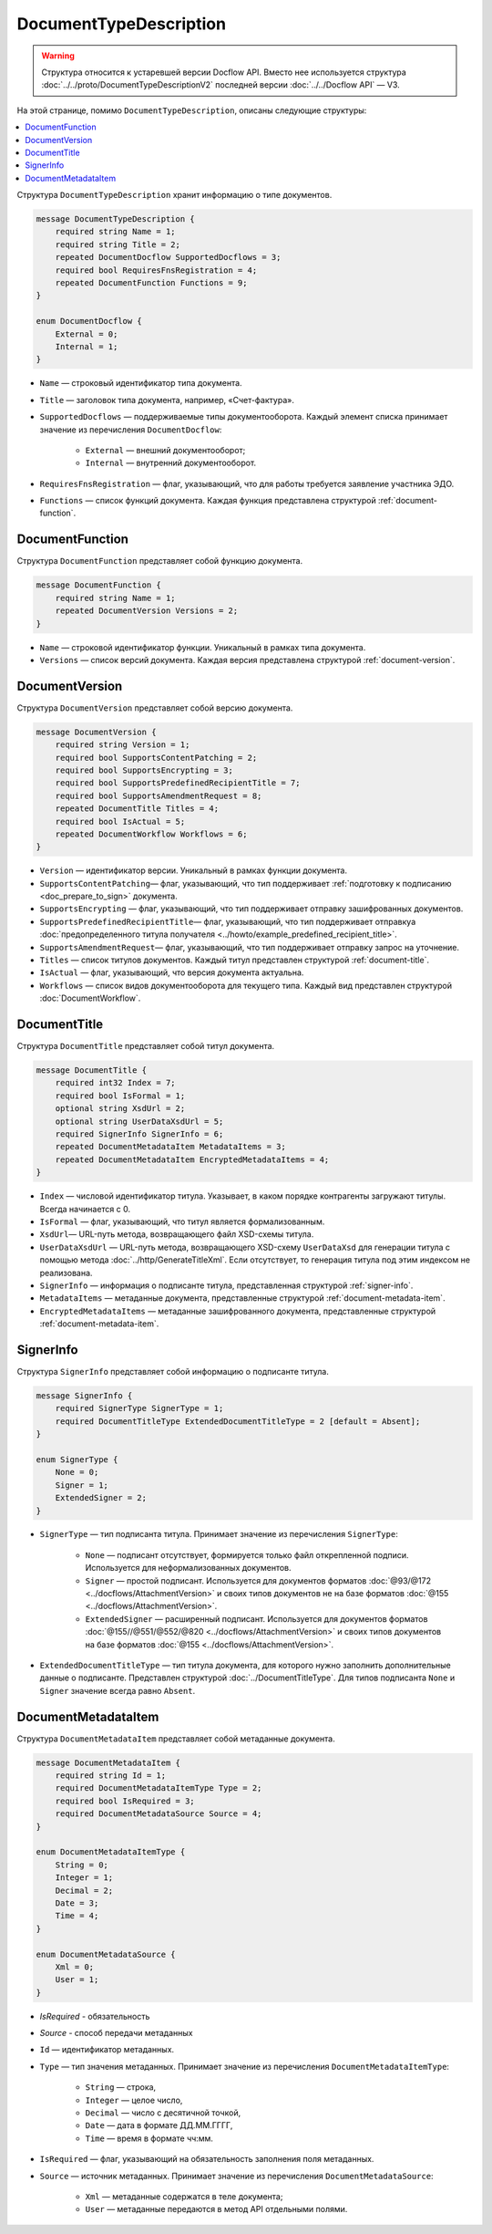 ﻿DocumentTypeDescription
=======================

.. warning::
	Структура относится к устаревшей версии Docflow API. Вместо нее используется структура :doc:`../../proto/DocumentTypeDescriptionV2` последней версии :doc:`../../Docflow API` — V3.

На этой странице, помимо ``DocumentTypeDescription``, описаны следующие структуры:

.. contents:: :local:


Структура ``DocumentTypeDescription`` хранит информацию о типе документов.

.. code-block:: protobuf

    message DocumentTypeDescription {
        required string Name = 1;
        required string Title = 2;
        repeated DocumentDocflow SupportedDocflows = 3;
        required bool RequiresFnsRegistration = 4;
        repeated DocumentFunction Functions = 9;
    }

    enum DocumentDocflow {
        External = 0;
        Internal = 1;
    }

- ``Name`` — строковый идентификатор типа документа.
- ``Title`` — заголовок типа документа, например, «Счет-фактура».
- ``SupportedDocflows`` — поддерживаемые типы документооборота. Каждый элемент списка принимает значение из перечисления ``DocumentDocflow``:

	- ``External`` — внешний документооборот;
	- ``Internal`` — внутренний документооборот.

- ``RequiresFnsRegistration`` — флаг, указывающий, что для работы требуется заявление участника ЭДО.
- ``Functions`` — список функций документа. Каждая функция представлена структурой :ref:`document-function`.


.. _document-function:

DocumentFunction
----------------

Структура ``DocumentFunction`` представляет собой функцию документа.

.. code-block:: protobuf

    message DocumentFunction {
        required string Name = 1;
        repeated DocumentVersion Versions = 2;
    }

- ``Name`` — строковой идентификатор функции. Уникальный в рамках типа документа.
- ``Versions`` — cписок версий документа. Каждая версия представлена структурой :ref:`document-version`.


.. _document-version:

DocumentVersion
---------------

Структура ``DocumentVersion`` представляет собой версию документа.

.. code-block:: protobuf

    message DocumentVersion {  
        required string Version = 1;
        required bool SupportsContentPatching = 2;
        required bool SupportsEncrypting = 3;        
        required bool SupportsPredefinedRecipientTitle = 7;
        required bool SupportsAmendmentRequest = 8;
        repeated DocumentTitle Titles = 4;
        required bool IsActual = 5;
        repeated DocumentWorkflow Workflows = 6;
    }

- ``Version`` — идентификатор версии. Уникальный в рамках функции документа.
- ``SupportsContentPatching``— флаг, указывающий, что тип поддерживает :ref:`подготовку к подписанию <doc_prepare_to_sign>` документа.
- ``SupportsEncrypting`` — флаг, указывающий, что тип поддерживает отправку зашифрованных документов.
- ``SupportsPredefinedRecipientTitle``— флаг, указывающий, что тип поддерживает отправкуа :doc:`предопределенного титула получателя <../howto/example_predefined_recipient_title>`.
- ``SupportsAmendmentRequest``— флаг, указывающий, что тип поддерживает отправку запрос на уточнение.
- ``Titles`` — список титулов документов. Каждый титул представлен структурой :ref:`document-title`.
- ``IsActual`` — флаг, указывающий, что версия документа актуальна.
- ``Workflows`` — список видов документооборота для текущего типа. Каждый вид представлен структурой :doc:`DocumentWorkflow`.


.. _document_title:

DocumentTitle
-------------

Структура ``DocumentTitle`` представляет собой титул документа.

.. code-block:: protobuf

    message DocumentTitle {
        required int32 Index = 7;
        required bool IsFormal = 1;
        optional string XsdUrl = 2;
        optional string UserDataXsdUrl = 5;
        required SignerInfo SignerInfo = 6;
        repeated DocumentMetadataItem MetadataItems = 3;
        repeated DocumentMetadataItem EncryptedMetadataItems = 4;
    }

- ``Index`` — числовой идентификатор титула. Указывает, в каком порядке контрагенты загружают титулы. Всегда начинается с 0.
- ``IsFormal`` — флаг, указывающий, что титул является формализованным.
- ``XsdUrl``— URL-путь метода, возвращающего файл XSD-схемы титула.
- ``UserDataXsdUrl`` — URL-путь метода, возвращающего XSD-схему ``UserDataXsd`` для генерации титула с помощью метода :doc:`../http/GenerateTitleXml`. Если отсутствует, то генерация титула под этим индексом не реализована.
- ``SignerInfo`` — информация о подписанте титула, представленная структурой :ref:`signer-info`.
- ``MetadataItems`` — метаданные документа, представленные структурой :ref:`document-metadata-item`.
- ``EncryptedMetadataItems`` — метаданные зашифрованного документа, представленные структурой :ref:`document-metadata-item`.


.. _signer-info:

SignerInfo
----------

Структура ``SignerInfo`` представляет собой информацию о подписанте титула.

.. code-block:: protobuf

    message SignerInfo {
        required SignerType SignerType = 1;
        required DocumentTitleType ExtendedDocumentTitleType = 2 [default = Absent];
    }

    enum SignerType {
        None = 0;
        Signer = 1;
        ExtendedSigner = 2;
    }

- ``SignerType`` — тип подписанта титула. Принимает значение из перечисления ``SignerType``:

	- ``None`` — подписант отсутствует, формируется только файл открепленной подписи. Используется для неформализованных документов.
	- ``Signer`` — простой подписант. Используется для документов форматов :doc:`@93/@172 <../docflows/AttachmentVersion>` и своих типов документов не на базе форматов :doc:`@155 <../docflows/AttachmentVersion>`.
	- ``ExtendedSigner`` — расширенный подписант. Используется для документов форматов :doc:`@155//@551/@552/@820 <../docflows/AttachmentVersion>` и своих типов документов на базе форматов :doc:`@155 <../docflows/AttachmentVersion>`.

- ``ExtendedDocumentTitleType`` — тип титула документа, для которого нужно заполнить дополнительные данные о подписанте. Представлен структурой :doc:`../DocumentTitleType`. Для типов подписанта ``None`` и ``Signer`` значение всегда равно ``Absent``.


.. _document-metadata-item:

DocumentMetadataItem
--------------------

Структура ``DocumentMetadataItem`` представляет собой метаданные документа.

.. code-block:: protobuf

    message DocumentMetadataItem {
        required string Id = 1;
        required DocumentMetadataItemType Type = 2;
        required bool IsRequired = 3;
        required DocumentMetadataSource Source = 4;
    }

    enum DocumentMetadataItemType {
        String = 0;
        Integer = 1;
        Decimal = 2;
        Date = 3;
        Time = 4;
    }

    enum DocumentMetadataSource {
        Xml = 0;
        User = 1;
    }

-  *IsRequired* - обязательность
-  *Source* - способ передачи метаданных


- ``Id`` — идентификатор метаданных.
- ``Type`` — тип значения метаданных. Принимает значение из перечисления ``DocumentMetadataItemType``:

	- ``String`` — строка,
	- ``Integer`` — целое число,
	- ``Decimal`` — число с десятичной точкой,
	- ``Date`` — дата в формате ДД.ММ.ГГГГ,
	- ``Time`` — время в формате чч:мм.

- ``IsRequired`` — флаг, указывающий на обязательность заполнения поля метаданных.
- ``Source`` — источник метаданных. Принимает значение из перечисления ``DocumentMetadataSource``:

	- ``Xml`` — метаданные содержатся в теле документа;
	- ``User`` — метаданные передаются в метод API отдельными полями.
